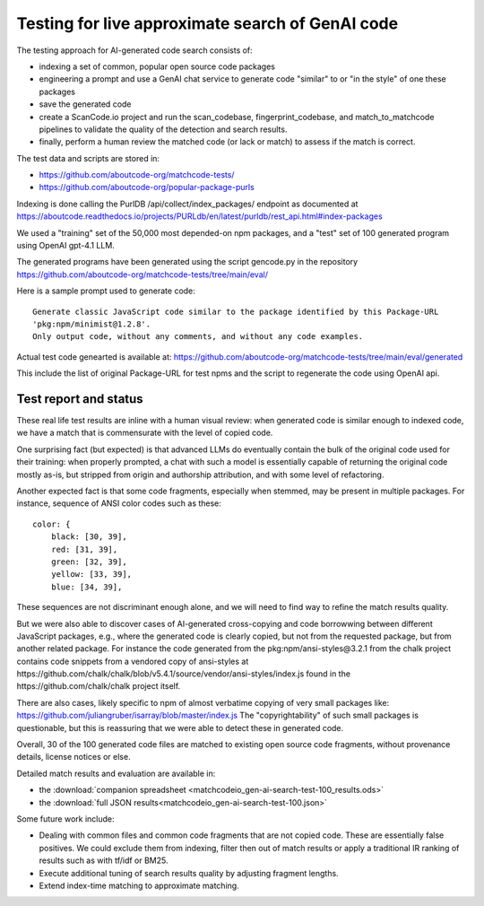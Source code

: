 ==================================================
Testing for live approximate search of GenAI code
==================================================

The testing approach for AI-generated code search consists of:

- indexing a set of common, popular open source code packages
- engineering a prompt and use a GenAI chat service to generate code "similar" to or "in the style"
  of one these packages
- save the generated code
- create a ScanCode.io project and run the scan_codebase, fingerprint_codebase, and
  match_to_matchcode pipelines to validate the quality of the detection and search results.
- finally, perform a human review the matched code (or lack or match) to assess if the match is
  correct.


The test data and scripts are stored in:

- https://github.com/aboutcode-org/matchcode-tests/
- https://github.com/aboutcode-org/popular-package-purls


Indexing is done calling the PurlDB /api/collect/index_packages/ endpoint as documented at
https://aboutcode.readthedocs.io/projects/PURLdb/en/latest/purldb/rest_api.html#index-packages

We used a "training" set of the 50,000 most depended-on npm packages, and a "test" set of 100
generated program using OpenAI gpt-4.1 LLM.

The generated programs have been generated using the script gencode.py in the repository
https://github.com/aboutcode-org/matchcode-tests/tree/main/eval/

Here is a sample prompt used to generate code::

    Generate classic JavaScript code similar to the package identified by this Package-URL
    'pkg:npm/minimist@1.2.8'.
    Only output code, without any comments, and without any code examples.

Actual test code genearted is available at:
https://github.com/aboutcode-org/matchcode-tests/tree/main/eval/generated

This include the list of original Package-URL for test npms and the script to regenerate the
code using OpenAI api.


Test report and status
----------------------

These real life test results are inline with a human visual review: when generated code is similar
enough to indexed code, we have a match that is commensurate with the level of copied code.

One surprising fact (but expected) is that advanced LLMs do eventually contain the bulk of the
original code used for their training: when properly prompted, a chat with such a model is
essentially capable of returning the original code mostly as-is, but stripped from origin and
authorship attribution, and with some level of refactoring.

Another expected fact is that some code fragments, especially when stemmed, may be present in
multiple packages. For instance, sequence of ANSI color codes such as these::

    color: {
        black: [30, 39],
        red: [31, 39],
        green: [32, 39],
        yellow: [33, 39],
        blue: [34, 39],

These sequences are not discriminant enough alone, and we will need to find way to refine
the match results quality.

But we were also able to discover cases of AI-generated cross-copying and code borrowwing between
different JavaScript packages, e.g., where the generated code is clearly copied, but not from the
requested package, but from another related package. For instance the code generated from the
pkg:npm/ansi-styles@3.2.1 from the chalk project contains code snippets from a vendored copy of
ansi-styles at https://github.com/chalk/chalk/blob/v5.4.1/source/vendor/ansi-styles/index.js found
in the https://github.com/chalk/chalk project itself.

There are also cases, likely specific to npm of almost verbatime copying of very small
packages like: https://github.com/juliangruber/isarray/blob/master/index.js
The "copyrightability" of such small packages is questionable, but this is reassuring that we were
able to detect these in generated code.

Overall, 30 of the 100 generated code files are matched to existing open source code fragments,
without provenance details, license notices or else.

Detailed match results and evaluation are available in:

- the :download:`companion spreadsheet <matchcodeio_gen-ai-search-test-100_results.ods>`
- the :download:`full JSON results<matchcodeio_gen-ai-search-test-100.json>`


Some future work include:

- Dealing with common files and common code fragments that are not copied code. These are
  essentially false positives. We could exclude them from indexing, filter then out of match
  results or apply a traditional IR ranking of results such as with tf/idf or BM25.

- Execute additional tuning of search results quality by adjusting fragment lengths.

- Extend index-time matching to approximate matching.
